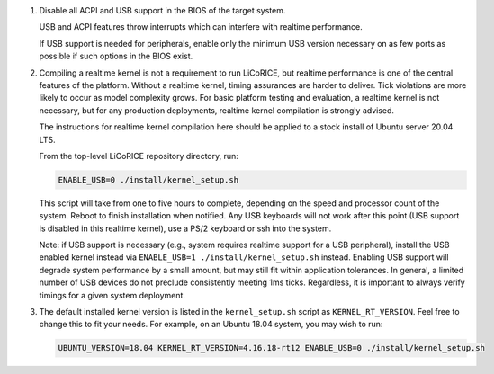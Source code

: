 #.  Disable all ACPI and USB support in the BIOS of the target system.

    USB and ACPI features throw interrupts which can interfere with
    realtime performance.

    If USB support is needed for peripherals, enable only the minimum USB
    version necessary on as few ports as possible if such options in the
    BIOS exist.

#.  Compiling a realtime kernel is not a requirement to run LiCoRICE, but
    realtime performance is one of the central features of the platform.
    Without a realtime kernel, timing assurances are harder to deliver.
    Tick violations are more likely to occur as model complexity grows.
    For basic platform testing and evaluation, a realtime kernel is not
    necessary, but for any production deployments, realtime kernel
    compilation is strongly advised.

    The instructions for realtime kernel compilation here should be applied
    to a stock install of Ubuntu server 20.04 LTS.

    From the top-level LiCoRICE repository directory, run:

    .. code-block:: bash

        ENABLE_USB=0 ./install/kernel_setup.sh

    This script will take from one to five hours to complete, depending on
    the speed and processor count of the system. Reboot to finish
    installation when notified. Any USB keyboards will not work after this
    point (USB support is disabled in this realtime kernel), use a PS/2
    keyboard or ssh into the system.

    Note: if USB support is necessary (e.g., system requires realtime
    support for a USB peripheral), install the USB enabled kernel instead
    via ``ENABLE_USB=1 ./install/kernel_setup.sh`` instead. Enabling USB support will
    degrade system performance by a small amount, but may still fit within
    application tolerances. In general, a limited number of USB devices do
    not preclude consistently meeting 1ms ticks. Regardless, it is
    important to always verify timings for a given system deployment.

#.  The default installed kernel version is listed in the
    ``kernel_setup.sh`` script as ``KERNEL_RT_VERSION``. Feel free to
    change this to fit your needs. For example, on an Ubuntu 18.04
    system, you may wish to run:

    .. code-block:: bash

        UBUNTU_VERSION=18.04 KERNEL_RT_VERSION=4.16.18-rt12 ENABLE_USB=0 ./install/kernel_setup.sh



